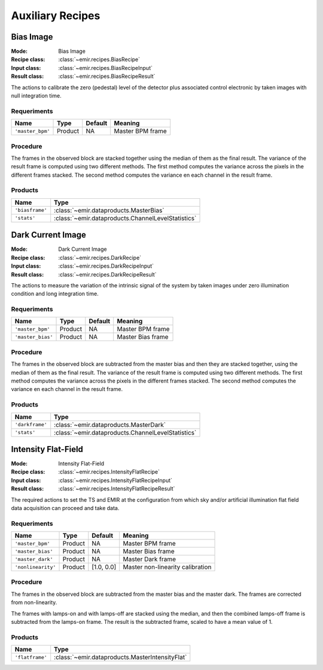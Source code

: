 
Auxiliary Recipes
=================

Bias Image
----------

:Mode: Bias Image
:Recipe class: :class:`~emir.recipes.BiasRecipe`
:Input class: :class:`~emir.recipes.BiasRecipeInput`
:Result class: :class:`~emir.recipes.BiasRecipeResult`

The actions to calibrate the zero (pedestal) level of the detector
plus associated control electronic by taken images with null
integration time.

Requeriments
++++++++++++

+--------------------------+---------------+------------+-------------------------------+
| Name                     | Type          | Default    | Meaning                       |
+==========================+===============+============+===============================+
| ``'master_bpm'``         | Product       | NA         |      Master BPM frame         |
+--------------------------+---------------+------------+-------------------------------+

Procedure
+++++++++
The frames in the observed block are stacked together using the median of them as the final result.
The variance of the result frame is computed using two different methods. 
The first method computes the variance across the pixels in the different frames stacked.
The second method computes the variance en each channel in the result frame.

Products
++++++++

+-------------------+-------------------------------------------------------+
| Name              | Type                                                  |
+===================+=======================================================+
| ``'biasframe'``   | :class:`~emir.dataproducts.MasterBias`                | 
+-------------------+-------------------------------------------------------+
| ``'stats'``       | :class:`~emir.dataproducts.ChannelLevelStatistics`    |
+-------------------+-------------------------------------------------------+

Dark Current Image
------------------

:Mode: Dark Current Image
:Recipe class: :class:`~emir.recipes.DarkRecipe`
:Input class: :class:`~emir.recipes.DarkRecipeInput`
:Result class: :class:`~emir.recipes.DarkRecipeResult`

The actions to measure the variation of the intrinsic signal of the
system by taken images under zero illumination condition and
long integration time.

Requeriments
++++++++++++

+--------------------------+---------------+------------+-------------------------------+
| Name                     | Type          | Default    | Meaning                       |
+==========================+===============+============+===============================+
| ``'master_bpm'``         | Product       | NA         |      Master BPM frame         |
+--------------------------+---------------+------------+-------------------------------+
| ``'master_bias'``        | Product       | NA         | Master Bias frame             |
+--------------------------+---------------+------------+-------------------------------+

Procedure
+++++++++
The frames in the observed block are subtracted from the master bias and then they are stacked together, using the median of them as the final result.
The variance of the result frame is computed using two different methods. 
The first method computes the variance across the pixels in the different frames stacked.
The second method computes the variance en each channel in the result frame.

Products
++++++++

+-------------------+-------------------------------------------------------+
| Name              | Type                                                  |
+===================+=======================================================+
| ``'darkframe'``   | :class:`~emir.dataproducts.MasterDark`                | 
+-------------------+-------------------------------------------------------+
| ``'stats'``       | :class:`~emir.dataproducts.ChannelLevelStatistics`    |
+-------------------+-------------------------------------------------------+

.. _ff-recipe-label:

Intensity Flat-Field
--------------------

:Mode: Intensity Flat-Field
:Recipe class: :class:`~emir.recipes.IntensityFlatRecipe`
:Input class: :class:`~emir.recipes.IntensityFlatRecipeInput`
:Result class: :class:`~emir.recipes.IntensityFlatRecipeResult`

The required actions to set the TS and EMIR at the
configuration from which sky and/or artificial illumination flat
field data acquisition can proceed and take data.

Requeriments
++++++++++++

+--------------------------+---------------+------------+-------------------------------+
| Name                     | Type          | Default    | Meaning                       |
+==========================+===============+============+===============================+
| ``'master_bpm'``         | Product       | NA         |      Master BPM frame         |
+--------------------------+---------------+------------+-------------------------------+
| ``'master_bias'``        | Product       | NA         | Master Bias frame             |
+--------------------------+---------------+------------+-------------------------------+
| ``'master_dark'``        | Product       | NA         | Master Dark frame             |
+--------------------------+---------------+------------+-------------------------------+
| ``'nonlinearity'``       | Product       | [1.0, 0.0] | Master non-linearity          |
|                          |               |            | calibration                   |
+--------------------------+---------------+------------+-------------------------------+

Procedure
+++++++++
The frames in the observed block are subtracted from the master bias and the master dark.
The frames are corrected from non-linearity.

The frames with lamps-on and with lamps-off are stacked using the median, and then the
combined lamps-off frame is subtracted from the lamps-on frame. The result is the
subtracted frame, scaled to have a mean value of 1.


Products
++++++++

+-------------------+-------------------------------------------------------+
| Name              | Type                                                  |
+===================+=======================================================+
| ``'flatframe'``   | :class:`~emir.dataproducts.MasterIntensityFlat`       | 
+-------------------+-------------------------------------------------------+



